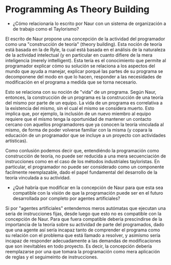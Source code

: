 * Programming As Theory Building

+ ¿Cómo relacionaría lo escrito por Naur con un sistema de
  organización a de trabajo como el Taylorismo?

El escrito de Naur propone una concepción de la actividad del
programador como una "construcción de teoría" (theory building). Esta
noción de teoría está basada en la de Ryle, la cual está basada en el
análisis de la naturaleza de la actividad intelectual (y en particular
en cuanto difiere de la mera inteligencia (merely inttelligent). Esta
tería es el conocimiento que permite al programador explicar cómo su
solución  se relaciona a los aspectos del mundo que ayuda a manejar,
explicar porqué las partes de su programa se decomponene del modo en
que lo hacen, responder a las necesidades de modificación en el
programa a medida que se torna necesario.

Esto se relaciona con su noción de "vida" de un programa. Según Naur,
entonces, la construcción de un programa es la construcción de una
teoría del mismo por parte de un equipo. La vida de un programa es
correlativa a la existencia del mismo, sin el cual el mismo se
considera muerto. Esto implica que, por ejemplo, la inclusión de un
nuevo miembro al equipo requiere que el mismo tenga la oportunidad de
mantener un contacto cercano con aquellos programadores que ya conocen
la teoría vinculada al mismo, de forma de poder volverse familiar con
la misma (y copara la educación de un programador que se incluye
a un proyecto con actividades artísticas).

Como conlusión podemos decir que, entendiéndo la programación como
construcción de teoría, no puede ser reducida a una mera secuenciación
de instrucciones como en el caso de los métodos industriales
tayloristas. En particular, el programador no puede ser considerado
como un componente facilmente reemplazable, dado el papel fundamental
del desarrollo de la teoría vinculada a su actividad.

+ ¿Qué habría que modificar en la concepción de Naur para que esta sea
  compatible con la visión de que la programación puede ser en el
  futuro desarrollada por completo por agentes artificiales?

Si por "agentes artificiales" entendemos meros autómatas que ejecutan
una seria de instrucciones fijas, desde luego que esto no es
compatible con la concepción de Naur. Para que fuera compatible
debería prescindirse de la importancia de la teoría sobre su actividad
de parte del programados, dado que una agente así sería incapaz tanto
de comprender el programa como su relación con el problema que está
llamado a resolver, y asimismo sería incapaz de responder
adecuadamente a las demandas de modificaciones que son inevitables en
todo proyecto. Es decir, la concepción debería reemplazarse por una
que tomara la programación como mera aplicación de reglas y el
seguimeinto de instrucciones.
